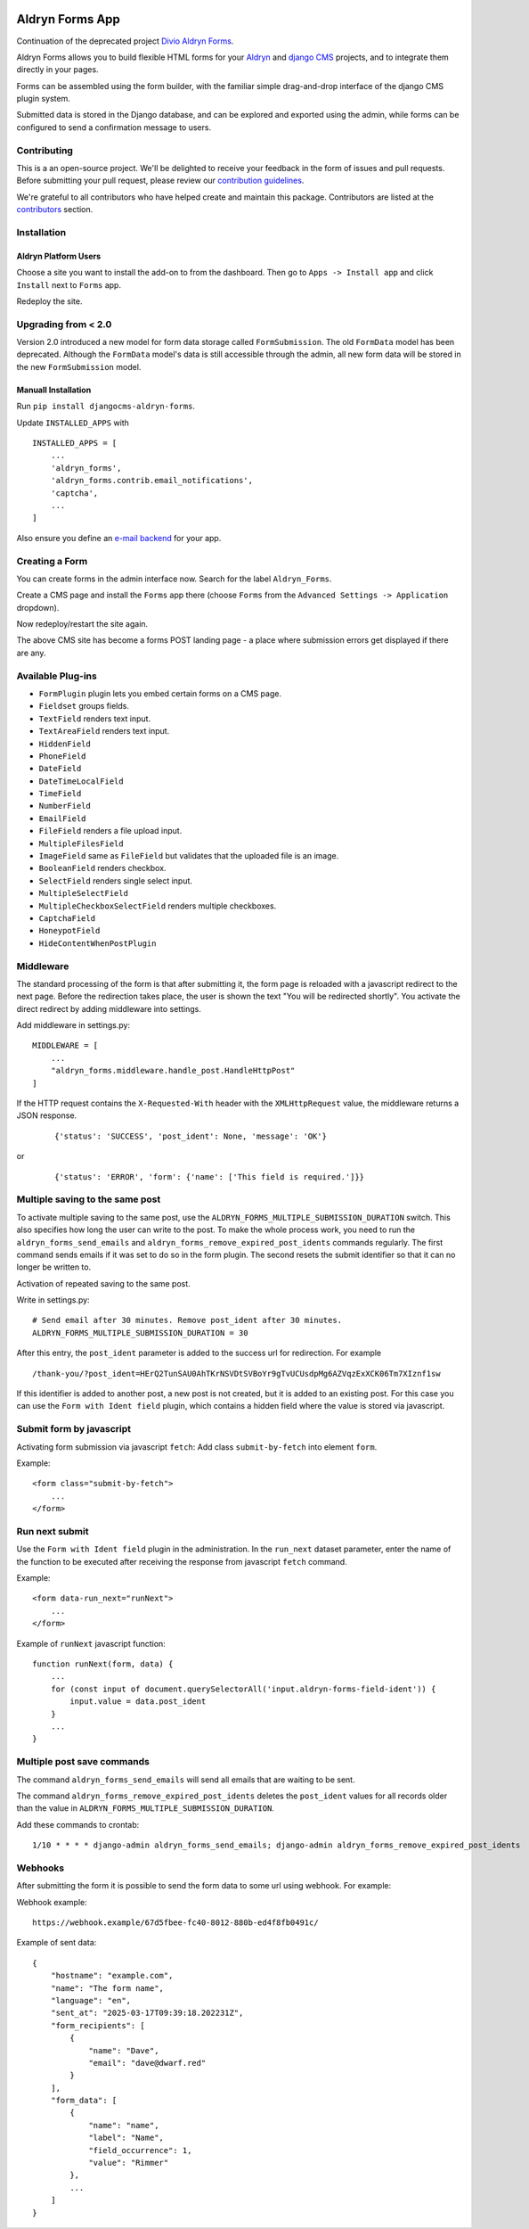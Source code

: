 |Project continuation| |Pypi package| |Pypi status| |Python versions| |License|

================
Aldryn Forms App
================

Continuation of the deprecated project `Divio Aldryn Forms <https://github.com/divio/aldryn-forms>`_.

Aldryn Forms allows you to build flexible HTML forms for your `Aldryn <http://aldryn.com>`_ and `django CMS
<http://www.django-cms.org>`_ projects, and to integrate them directly in your pages.

Forms can be assembled using the form builder, with the familiar simple drag-and-drop interface of the django CMS
plugin system.

Submitted data is stored in the Django database, and can be explored and exported using the admin, while forms can
be configured to send a confirmation message to users.

Contributing
============

This is a an open-source project. We'll be delighted to receive your
feedback in the form of issues and pull requests. Before submitting your
pull request, please review our `contribution guidelines
<http://docs.django-cms.org/en/latest/contributing/index.html>`_.

We're grateful to all contributors who have helped create and maintain this package.
Contributors are listed at the `contributors <https://github.com/divio/aldryn-forms/graphs/contributors>`_
section.

Installation
============

Aldryn Platform Users
---------------------

Choose a site you want to install the add-on to from the dashboard. Then go to ``Apps -> Install app`` and click ``Install`` next to ``Forms`` app.

Redeploy the site.

Upgrading from < 2.0
====================
Version 2.0 introduced a new model for form data storage called ``FormSubmission``.
The old ``FormData`` model has been deprecated.
Although the ``FormData`` model's data is still accessible through the admin, all new form data will be stored in the new
``FormSubmission`` model.

Manuall Installation
--------------------

Run ``pip install djangocms-aldryn-forms``.

Update ``INSTALLED_APPS`` with ::

    INSTALLED_APPS = [
        ...
        'aldryn_forms',
        'aldryn_forms.contrib.email_notifications',
        'captcha',
        ...
    ]

Also ensure you define an `e-mail backend <https://docs.djangoproject.com/en/dev/topics/email/#dummy-backend>`_ for your app.


Creating a Form
===============

You can create forms in the admin interface now. Search for the label ``Aldryn_Forms``.

Create a CMS page and install the ``Forms`` app there (choose ``Forms`` from the ``Advanced Settings -> Application`` dropdown).

Now redeploy/restart the site again.

The above CMS site has become a forms POST landing page - a place where submission errors get displayed if there are any.


Available Plug-ins
==================

- ``FormPlugin`` plugin lets you embed certain forms on a CMS page.
- ``Fieldset`` groups fields.
- ``TextField`` renders text input.
- ``TextAreaField`` renders text input.
- ``HiddenField``
- ``PhoneField``
- ``DateField``
- ``DateTimeLocalField``
- ``TimeField``
- ``NumberField``
- ``EmailField``
- ``FileField`` renders a file upload input.
- ``MultipleFilesField``
- ``ImageField`` same as ``FileField`` but validates that the uploaded file is an image.
- ``BooleanField`` renders checkbox.
- ``SelectField`` renders single select input.
- ``MultipleSelectField``
- ``MultipleCheckboxSelectField`` renders multiple checkboxes.
- ``CaptchaField``
- ``HoneypotField``
- ``HideContentWhenPostPlugin``


Middleware
==========

The standard processing of the form is that after submitting it, the form page is reloaded with a javascript redirect to the next page.
Before the redirection takes place, the user is shown the text "You will be redirected shortly".
You activate the direct redirect by adding middleware into settings.

Add middleware in settings.py: ::

    MIDDLEWARE = [
        ...
        "aldryn_forms.middleware.handle_post.HandleHttpPost"
    ]


If the HTTP request contains the ``X-Requested-With`` header with the ``XMLHttpRequest`` value, the middleware returns a JSON response.

    ::

    {'status': 'SUCCESS', 'post_ident': None, 'message': 'OK'}

or

    ::

    {'status': 'ERROR', 'form': {'name': ['This field is required.']}}


Multiple saving to the same post
================================

To activate multiple saving to the same post, use the ``ALDRYN_FORMS_MULTIPLE_SUBMISSION_DURATION`` switch.
This also specifies how long the user can write to the post.
To make the whole process work, you need to run the ``aldryn_forms_send_emails`` and ``aldryn_forms_remove_expired_post_idents`` commands regularly.
The first command sends emails if it was set to do so in the form plugin. The second resets the submit identifier so that it can no longer be written to.

Activation of repeated saving to the same post.

Write in settings.py: ::

    # Send email after 30 minutes. Remove post_ident after 30 minutes.
    ALDRYN_FORMS_MULTIPLE_SUBMISSION_DURATION = 30


After this entry, the ``post_ident`` parameter is added to the success url for redirection. For example ::

    /thank-you/?post_ident=HErQ2TunSAU0AhTKrNSVDtSVBoYr9gTvUCUsdpMg6AZVqzExXCK06Tm7XIznf1sw

If this identifier is added to another post, a new post is not created, but it is added to an existing post.
For this case you can use the ``Form with Ident field`` plugin, which contains a hidden field where the value is stored via javascript.


Submit form by javascript
=========================

Activating form submission via javascript ``fetch``: Add class ``submit-by-fetch`` into element ``form``.

Example: ::

    <form class="submit-by-fetch">
        ...
    </form>


Run next submit
===============

Use the ``Form with Ident field`` plugin in the administration.
In the ``run_next`` dataset parameter, enter the name of the function to be executed after receiving the response
from javascript ``fetch`` command.

Example: ::

    <form data-run_next="runNext">
        ...
    </form>

Example of ``runNext`` javascript function: ::

    function runNext(form, data) {
        ...
        for (const input of document.querySelectorAll('input.aldryn-forms-field-ident')) {
            input.value = data.post_ident
        }
        ...
    }


Multiple post save commands
===========================

The command ``aldryn_forms_send_emails`` will send all emails that are waiting to be sent.

The command ``aldryn_forms_remove_expired_post_idents`` deletes the ``post_ident`` values for all records older than the value in ``ALDRYN_FORMS_MULTIPLE_SUBMISSION_DURATION``.

Add these commands to crontab: ::

    1/10 * * * * django-admin aldryn_forms_send_emails; django-admin aldryn_forms_remove_expired_post_idents


Webhooks
========

After submitting the form it is possible to send the form data to some url using webhook. For example:


Webhook example: ::

    https://webhook.example/67d5fbee-fc40-8012-880b-ed4f8fb0491c/


Example of sent data: ::

    {
        "hostname": "example.com",
        "name": "The form name",
        "language": "en",
        "sent_at": "2025-03-17T09:39:18.202231Z",
        "form_recipients": [
            {
                "name": "Dave",
                "email": "dave@dwarf.red"
            }
        ],
        "form_data": [
            {
                "name": "name",
                "label": "Name",
                "field_occurrence": 1,
                "value": "Rimmer"
            },
            ...
        ]
    }


.. |Project continuation| image:: https://img.shields.io/badge/Continuation-Divio_Aldryn_Froms-blue
    :target: https://github.com/CZ-NIC/djangocms-aldryn-forms
    :alt: Continuation of the deprecated project "Divio Aldryn forms"
.. |Pypi package| image:: https://img.shields.io/pypi/v/djangocms-aldryn-forms.svg
    :target: https://pypi.python.org/pypi/djangocms-aldryn-forms/
    :alt: Pypi package
.. |Pypi status| image:: https://img.shields.io/pypi/status/djangocms-aldryn-forms.svg
   :target: https://pypi.python.org/pypi/djangocms-aldryn-forms
   :alt: status
.. |Python versions| image:: https://img.shields.io/pypi/pyversions/djangocms-aldryn-forms.svg
   :target: https://pypi.python.org/pypi/djangocms-aldryn-forms
   :alt: Python versions
.. |License| image:: https://img.shields.io/pypi/l/djangocms-aldryn-forms.svg
    :target: https://github.com/CZ-NIC/djangocms-aldryn-forms/blob/master/LICENSE.txt
    :alt: BSD License

